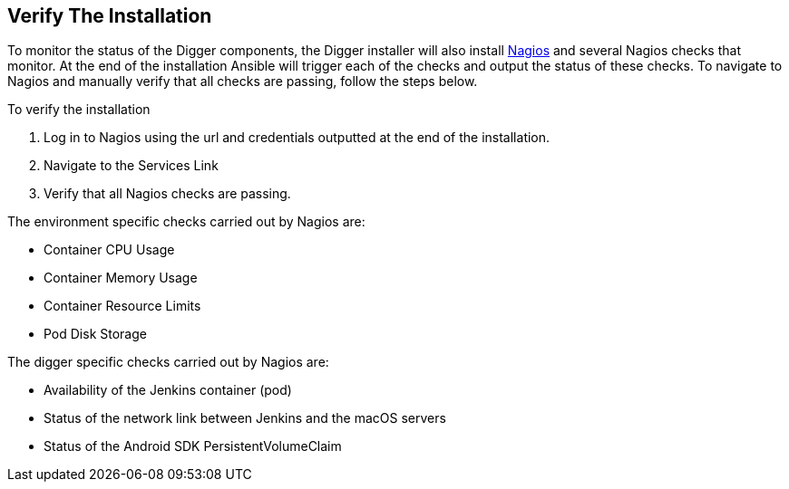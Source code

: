== Verify The Installation

To monitor the status of the Digger components, the Digger installer will also install https://www.nagios.org/[Nagios] and several Nagios checks that monitor. At the end of the installation Ansible will trigger each of the checks and output the status of these checks. To navigate to Nagios and manually verify that all checks are passing, follow the steps below.

To verify the installation

. Log in to Nagios using the url and credentials outputted at the end of the installation.
. Navigate to the Services Link
. Verify that all Nagios checks are passing.

The environment specific checks carried out by Nagios are:

* Container CPU Usage
* Container Memory Usage
* Container Resource Limits
* Pod Disk Storage

The digger specific checks carried out by Nagios are:

* Availability of the Jenkins container (pod)
* Status of the network link between Jenkins and the macOS servers
* Status of the Android SDK PersistentVolumeClaim
